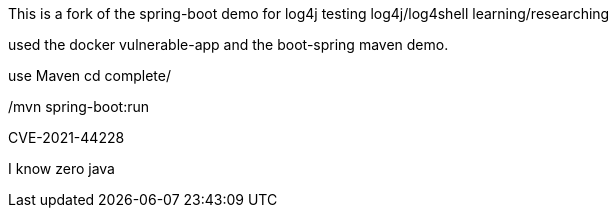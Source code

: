 :spring_boot_version: 2.5.0
:spring-boot: https://github.com/spring-projects/spring-boot
:toc:
:icons: font
:source-highlighter: prettify
:project_id: gs-spring-boot

This is a fork of the spring-boot demo for log4j testing
log4j/log4shell learning/researching

used the docker vulnerable-app and the boot-spring maven demo.


use Maven
cd complete/

./mvn spring-boot:run


CVE-2021-44228



I know zero java
